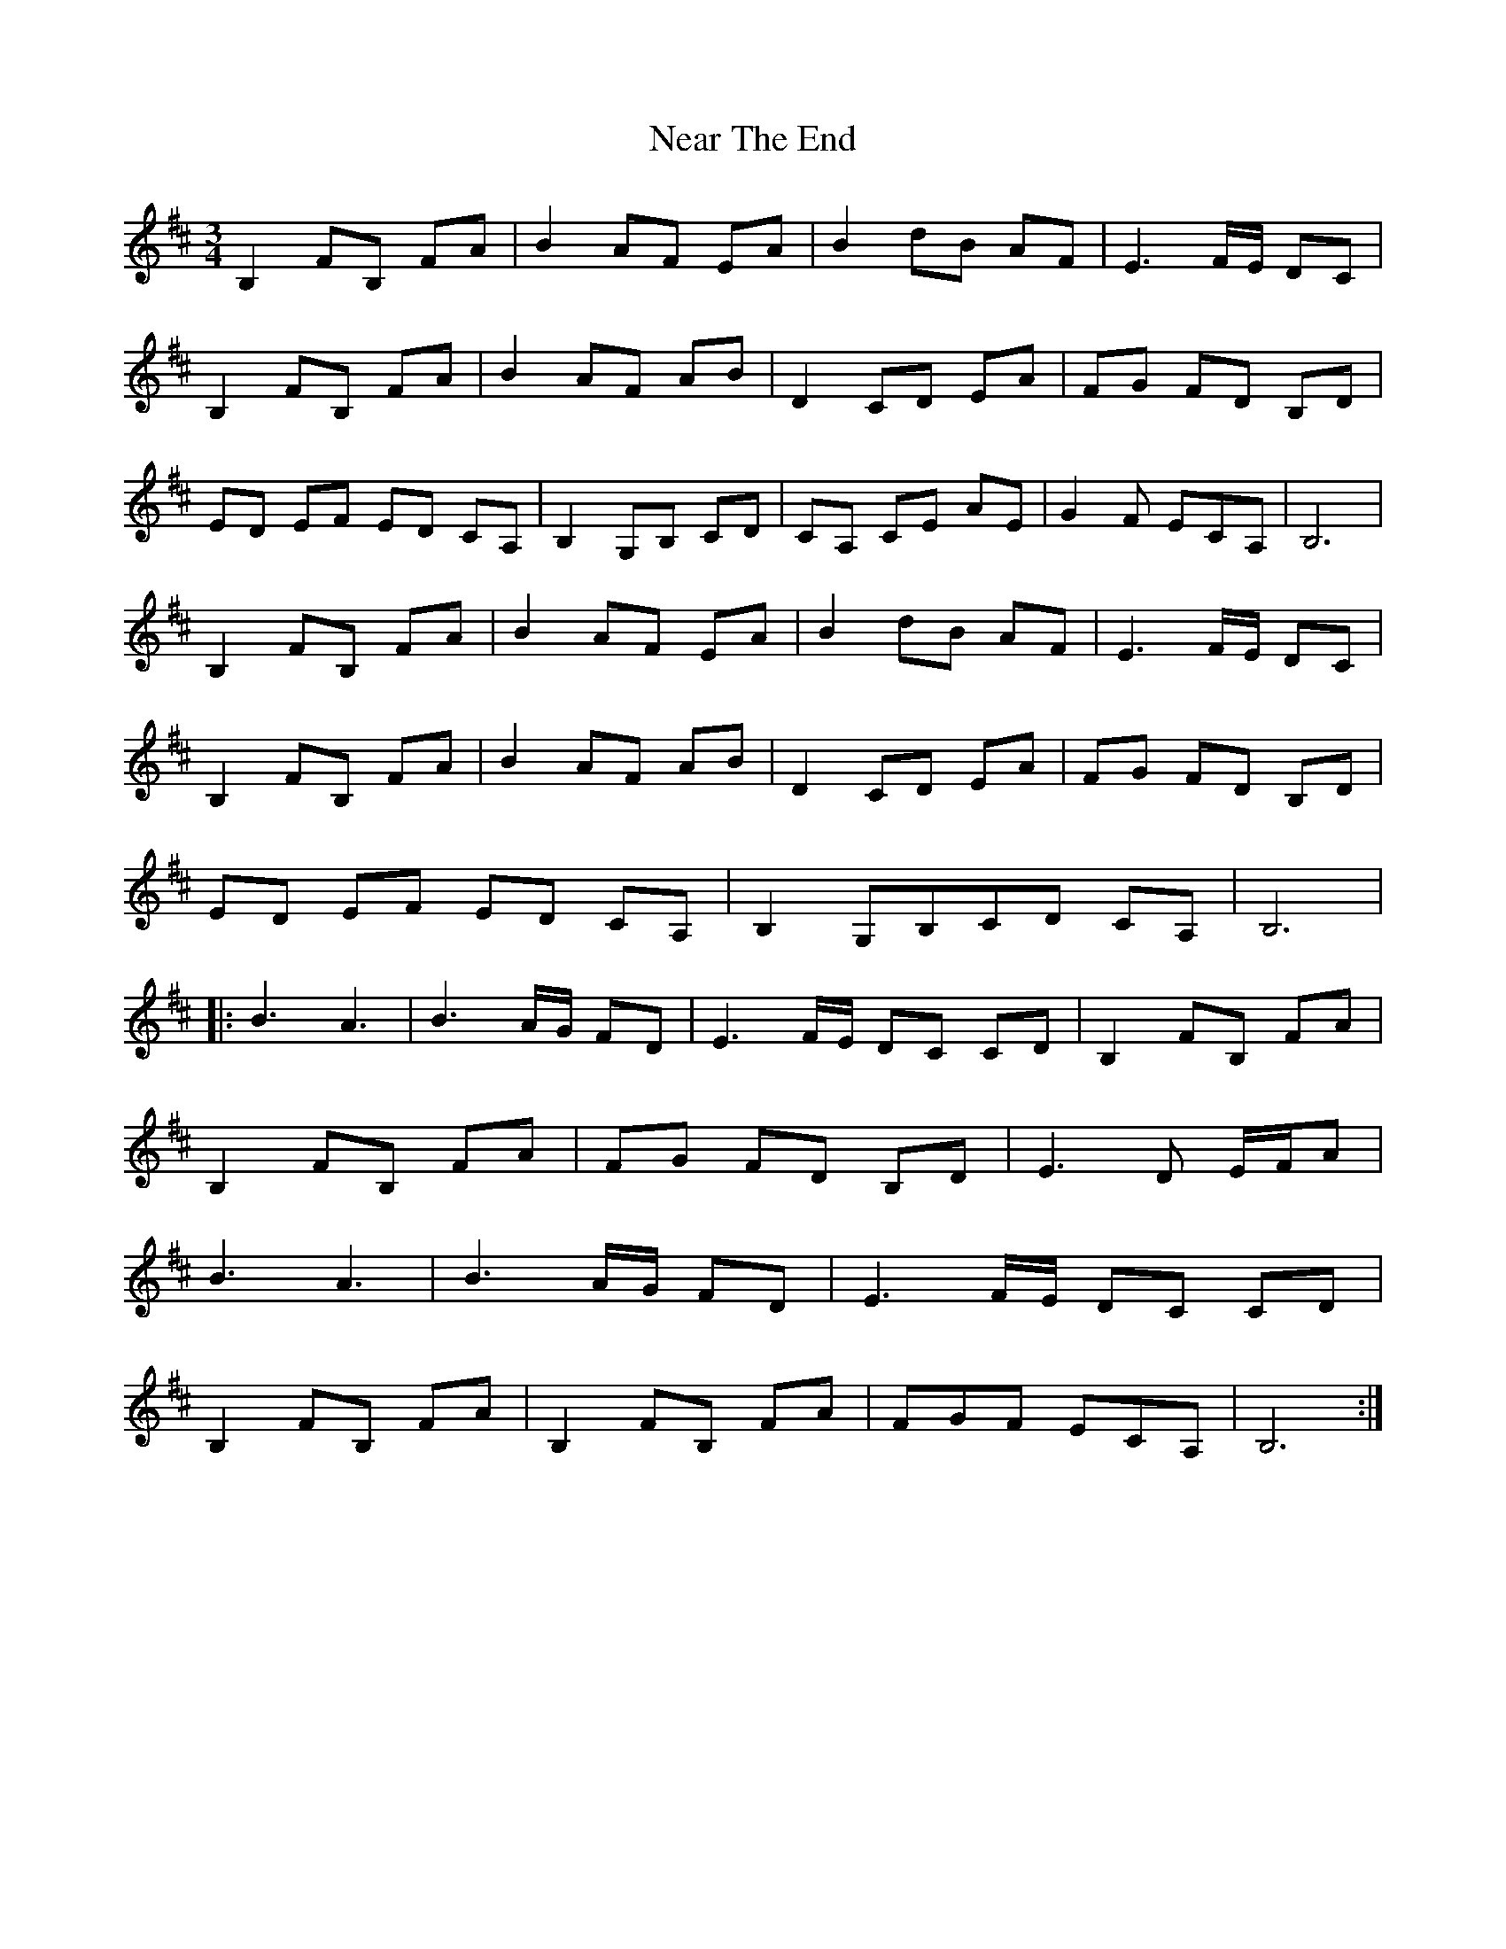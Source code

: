 X: 29015
T: Near The End
R: waltz
M: 3/4
K: Bminor
B,2 FB, FA|B2 AF EA|B2 dB AF|E3F/E/ DC|
B,2 FB, FA|B2 AF AB|D2 CD EA|FG FD B,D|
ED EF ED CA,|B,2 G,B, CD|CA, CE AE|G2F ECA,|B,6|
B,2 FB, FA|B2 AF EA|B2 dB AF|E3F/E/ DC|
B,2 FB, FA|B2 AF AB|D2 CD EA|FG FD B,D|
ED EF ED CA,|B,2 G,B,CD CA,|B,6|
|:B3 A3|B3 A/G/ FD|E3 F/E/ DC CD|B,2 FB, FA|
B,2 FB, FA|FG FD B,D|E3D E/F/A|
B3 A3|B3 A/G/ FD|E3 F/E/ DC CD|
B,2 FB, FA|B,2 FB, FA|FGF ECA,|B,6:|

